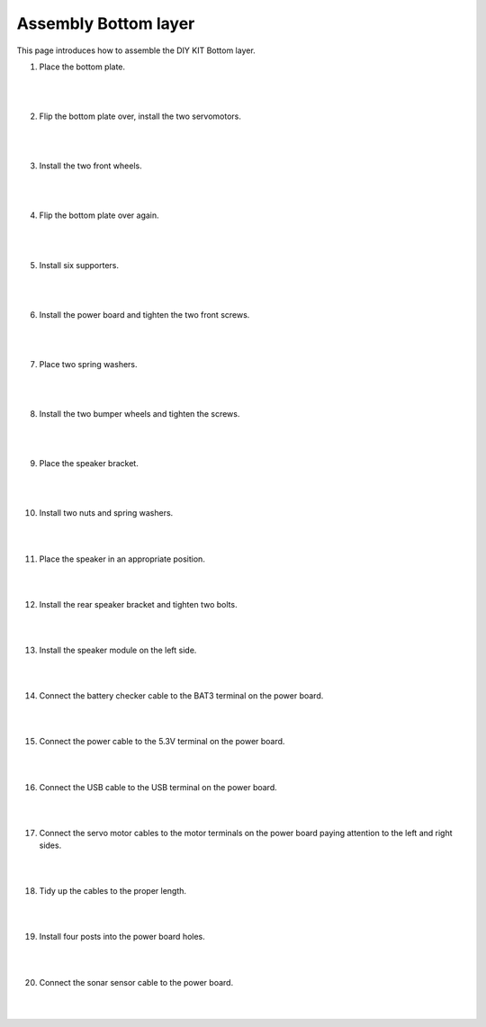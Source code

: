 Assembly Bottom layer
==============================


This page introduces how to assemble the DIY KIT Bottom layer.

1. Place the bottom plate.

    .. thumbnail:: /_images/build_tutorial/4.assembly_diy_kit/1-1.jpg
|
|

2. Flip the bottom plate over, install the two servomotors.

    .. thumbnail:: /_images/build_tutorial/4.assembly_diy_kit/1-2.jpg

|
|

3. Install the two front wheels.

    .. thumbnail:: /_images/build_tutorial/4.assembly_diy_kit/1-3.jpg

|
|

4. Flip the bottom plate over again.

    .. thumbnail:: /_images/build_tutorial/4.assembly_diy_kit/1-4.jpg

|
|

5. Install six supporters.

    .. thumbnail:: /_images/build_tutorial/4.assembly_diy_kit/1-5.jpg

|
|

6. Install the power board and tighten the two front screws.

    .. thumbnail:: /_images/build_tutorial/4.assembly_diy_kit/1-6.jpg

|
|

7. Place two spring washers.

    .. thumbnail:: /_images/build_tutorial/4.assembly_diy_kit/1-7.jpg

|
|

8. Install the two bumper wheels and tighten the screws.

    .. thumbnail:: /_images/build_tutorial/4.assembly_diy_kit/1-8.jpg

|
|

9. Place the speaker bracket.

    .. thumbnail:: /_images/build_tutorial/4.assembly_diy_kit/1-9.jpg

|
|

10. Install two nuts and spring washers.

    .. thumbnail:: /_images/build_tutorial/4.assembly_diy_kit/1-10.jpg

|
|

11. Place the speaker in an appropriate position.

    .. thumbnail:: /_images/build_tutorial/4.assembly_diy_kit/1-11.jpg

|
|

12. Install the rear speaker bracket and tighten two bolts.

    .. thumbnail:: /_images/build_tutorial/4.assembly_diy_kit/1-12.jpg

|
|

13. Install the speaker module on the left side.

    .. thumbnail:: /_images/build_tutorial/4.assembly_diy_kit/1-13.jpg

|
|

14. Connect the battery checker cable to the BAT3 terminal on the power board.

    .. thumbnail:: /_images/build_tutorial/4.assembly_diy_kit/1-14.jpg

|
|

15. Connect the power cable to the 5.3V terminal on the power board.

    .. thumbnail:: /_images/build_tutorial/4.assembly_diy_kit/1-15.jpg

|
|

16. Connect the USB cable to the USB terminal on the power board.

    .. thumbnail:: /_images/build_tutorial/4.assembly_diy_kit/1-16.jpg

|
|

17. Connect the servo motor cables to the motor terminals on the power board paying attention to the left and right sides.

    .. thumbnail:: /_images/build_tutorial/4.assembly_diy_kit/1-17.jpg

|
|

18. Tidy up the cables to the proper length.

    .. thumbnail:: /_images/build_tutorial/4.assembly_diy_kit/1-18.jpg

|
|

19. Install four posts into the power board holes.

    .. thumbnail:: /_images/build_tutorial/4.assembly_diy_kit/1-19.jpg

|
|

20. Connect the sonar sensor cable to the power board.

    .. thumbnail:: /_images/build_tutorial/4.assembly_diy_kit/1-20.jpg

|
|